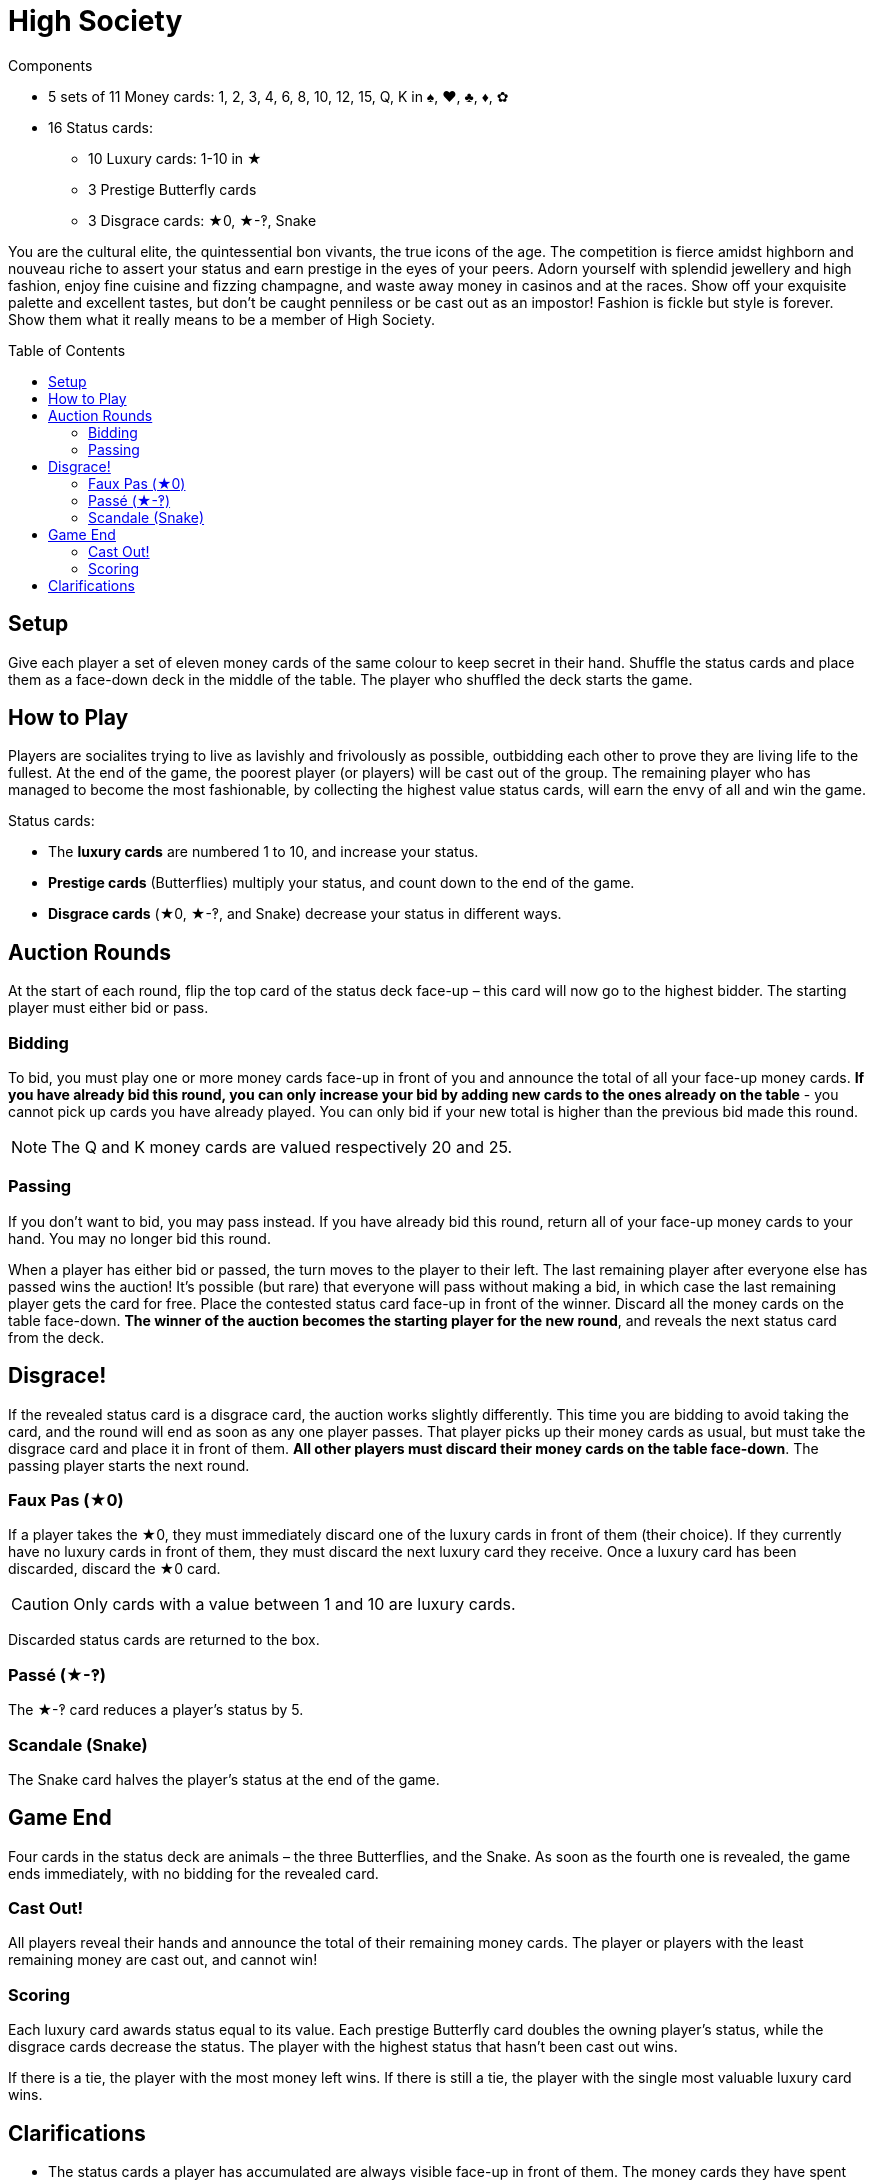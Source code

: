 = High Society
:toc: preamble
:toclevels: 4
:icons: font

[.ssd-components]
.Components
****
* 5 sets of 11 Money cards: 1, 2, 3, 4, 6, 8, 10, 12, 15, Q, K in ♠, ♥, ♣, ♦, ✿
* 16 Status cards:
** 10 Luxury cards: 1-10 in ★
** 3 Prestige Butterfly cards
** 3 Disgrace cards: ★0, ★-‽, Snake
****


You are the cultural elite, the quintessential bon vivants, the true icons of the age.
The competition is fierce amidst highborn and nouveau riche to assert your status and earn prestige in the eyes of your peers.
Adorn yourself with splendid jewellery and high fashion, enjoy fine cuisine and fizzing champagne, and waste away money in casinos and at the races.
Show off your exquisite palette and excellent tastes, but don’t be caught penniless or be cast out as an impostor!
Fashion is fickle but style is forever.
Show them what it really means to be a member of High Society.


== Setup

Give each player a set of eleven money cards of the same colour to keep secret in their hand.
Shuffle the status cards and place them as a face-down deck in the middle of the table.
The player who shuffled the deck starts the game.


== How to Play

Players are socialites trying to live as lavishly and frivolously as possible, outbidding each other to prove they are living life to the fullest.
At the end of the game, the poorest player (or players) will be cast out of the group.
The remaining player who has managed to become the most fashionable, by collecting the highest value status cards, will earn the envy of all and win the game.

Status cards:

* The *luxury cards* are numbered 1 to 10, and increase your status.
* *Prestige cards* (Butterflies) multiply your status, and count down to the end of the game.
* *Disgrace cards* (★0, ★-‽, and Snake) decrease your status in different ways.


== Auction Rounds

At the start of each round, flip the top card of the status deck face-up – this card will now go to the highest bidder.
The starting player must either bid or pass.


=== Bidding

To bid, you must play one or more money cards face-up in front of you and announce the total of all your face-up money cards.
*If you have already bid this round, you can only increase your bid by adding new cards to the ones already on the table* - you cannot pick up cards you have already played.
You can only bid if your new total is higher than the previous bid made this round.

NOTE: The Q and K money cards are valued respectively 20 and 25.


=== Passing

If you don’t want to bid, you may pass instead.
If you have already bid this round, return all of your face-up money cards to your hand.
You may no longer bid this round.

When a player has either bid or passed, the turn moves to the player to their left.
The last remaining player after everyone else has passed wins the auction!
It’s possible (but rare) that everyone will pass without making a bid, in which case the last remaining player gets the card for free.
Place the contested status card face-up in front of the winner.
Discard all the money cards on the table face-down.
*The winner of the auction becomes the starting player for the new round*, and reveals the next status card from the deck.


== Disgrace!

If the revealed status card is a disgrace card, the auction works slightly differently.
This time you are bidding to avoid taking the card, and the round will end as soon as any one player passes.
That player picks up their money cards as usual, but must take the disgrace card and place it in front of them.
*All other players must discard their money cards on the table face-down*.
The passing player starts the next round.


=== Faux Pas (★0)

If a player takes the ★0, they must immediately discard one of the luxury cards in front of them (their choice).
If they currently have no luxury cards in front of them, they must discard the next luxury card they receive.
Once a luxury card has been discarded, discard the ★0 card.

CAUTION: Only cards with a value between 1 and 10 are luxury cards.

Discarded status cards are returned to the box.


=== Passé (★-‽)

The ★-‽ card reduces a player’s status by 5.


=== Scandale (Snake)

The Snake card halves the player’s status at the end of the game.


== Game End

Four cards in the status deck are animals – the three Butterflies, and the Snake.
As soon as the fourth one is revealed, the game ends immediately, with no bidding for the revealed card.


=== Cast Out!

All players reveal their hands and announce the total of their remaining money cards.
The player or players with the least remaining money are cast out, and cannot win!


=== Scoring

Each luxury card awards status equal to its value.
Each prestige Butterfly card doubles the owning player’s status, while the disgrace cards decrease the status.
The player with the highest status that hasn't been cast out wins.

If there is a tie, the player with the most money left wins.
If there is still a tie, the player with the single most valuable luxury card wins.


== Clarifications

* The status cards a player has accumulated are always visible face-up in front of them.
The money cards they have spent are always hidden face-down.
* If you have two prestige cards, multiply your status by four.
If you have all three, multiply your status by eight.

.Scoring
====
Rahul has the following status cards in front of him: ★3, ★9, ★-‽, 2 Butterflies, Snake.

He first adds up his luxury cards for a total of 12.
He then has to lose 5 due to being caught Passé (★-‽), for a total of 7.
Rahul then gets to double his status twice because of his Butterflies, for a total of 28!
Finally, the Snake card halves his status, leaving Rahul with a total of 14.
====

